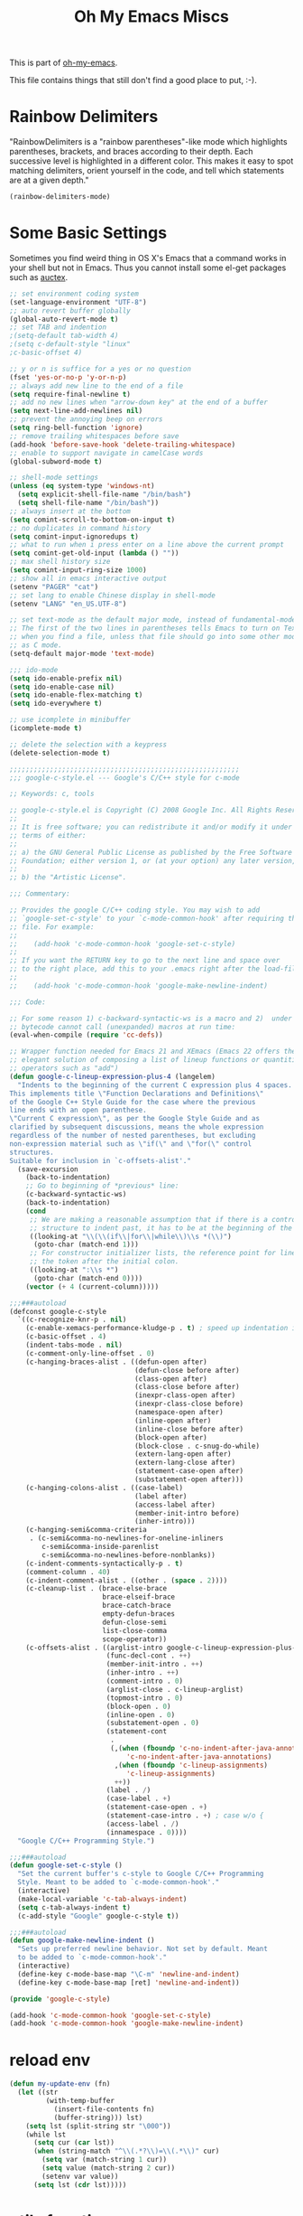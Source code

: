 #+TITLE: Oh My Emacs Miscs
#+OPTIONS: toc:nil num:nil ^:nil

This is part of [[https://github.com/xiaohanyu/oh-my-emacs][oh-my-emacs]].

This file contains things that still don't find a good place to put, :-).

* Rainbow Delimiters
  :PROPERTIES:
  :CUSTOM_ID: rainbow-delimiters
  :END:

"RainbowDelimiters is a "rainbow parentheses"-like mode which highlights
parentheses, brackets, and braces according to their depth. Each successive
level is highlighted in a different color. This makes it easy to spot matching
delimiters, orient yourself in the code, and tell which statements are at a
given depth."

#+NAME: rainbow-delimiters
#+BEGIN_SRC emacs-lisp
(rainbow-delimiters-mode)
#+END_SRC

* Some Basic Settings
  :PROPERTIES:
  :CUSTOM_ID: basic
  :END:

Sometimes you find weird thing in OS X's Emacs that a command works in your
shell but not in Emacs. Thus you cannot install some el-get packages such as
[[http://www.gnu.org/software/auctex/][auctex]].

#+NAME: basic
#+BEGIN_SRC emacs-lisp
;; set environment coding system
(set-language-environment "UTF-8")
;; auto revert buffer globally
(global-auto-revert-mode t)
;; set TAB and indention
;(setq-default tab-width 4)
;(setq c-default-style "linux"
;c-basic-offset 4)

;; y or n is suffice for a yes or no question
(fset 'yes-or-no-p 'y-or-n-p)
;; always add new line to the end of a file
(setq require-final-newline t)
;; add no new lines when "arrow-down key" at the end of a buffer
(setq next-line-add-newlines nil)
;; prevent the annoying beep on errors
(setq ring-bell-function 'ignore)
;; remove trailing whitespaces before save
(add-hook 'before-save-hook 'delete-trailing-whitespace)
;; enable to support navigate in camelCase words
(global-subword-mode t)

;; shell-mode settings
(unless (eq system-type 'windows-nt)
  (setq explicit-shell-file-name "/bin/bash")
  (setq shell-file-name "/bin/bash"))
;; always insert at the bottom
(setq comint-scroll-to-bottom-on-input t)
;; no duplicates in command history
(setq comint-input-ignoredups t)
;; what to run when i press enter on a line above the current prompt
(setq comint-get-old-input (lambda () ""))
;; max shell history size
(setq comint-input-ring-size 1000)
;; show all in emacs interactive output
(setenv "PAGER" "cat")
;; set lang to enable Chinese display in shell-mode
(setenv "LANG" "en_US.UTF-8")

;; set text-mode as the default major mode, instead of fundamental-mode
;; The first of the two lines in parentheses tells Emacs to turn on Text mode
;; when you find a file, unless that file should go into some other mode, such
;; as C mode.
(setq-default major-mode 'text-mode)

;;; ido-mode
(setq ido-enable-prefix nil)
(setq ido-enable-case nil)
(setq ido-enable-flex-matching t)
(setq ido-everywhere t)

;; use icomplete in minibuffer
(icomplete-mode t)

;; delete the selection with a keypress
(delete-selection-mode t)

;;;;;;;;;;;;;;;;;;;;;;;;;;;;;;;;;;;;;;;;;;;;;;;;;;;;;;;;;
;;; google-c-style.el --- Google's C/C++ style for c-mode

;; Keywords: c, tools

;; google-c-style.el is Copyright (C) 2008 Google Inc. All Rights Reserved.
;;
;; It is free software; you can redistribute it and/or modify it under the
;; terms of either:
;;
;; a) the GNU General Public License as published by the Free Software
;; Foundation; either version 1, or (at your option) any later version, or
;;
;; b) the "Artistic License".

;;; Commentary:

;; Provides the google C/C++ coding style. You may wish to add
;; `google-set-c-style' to your `c-mode-common-hook' after requiring this
;; file. For example:
;;
;;    (add-hook 'c-mode-common-hook 'google-set-c-style)
;;
;; If you want the RETURN key to go to the next line and space over
;; to the right place, add this to your .emacs right after the load-file:
;;
;;    (add-hook 'c-mode-common-hook 'google-make-newline-indent)

;;; Code:

;; For some reason 1) c-backward-syntactic-ws is a macro and 2)  under Emacs 22
;; bytecode cannot call (unexpanded) macros at run time:
(eval-when-compile (require 'cc-defs))

;; Wrapper function needed for Emacs 21 and XEmacs (Emacs 22 offers the more
;; elegant solution of composing a list of lineup functions or quantities with
;; operators such as "add")
(defun google-c-lineup-expression-plus-4 (langelem)
  "Indents to the beginning of the current C expression plus 4 spaces.
This implements title \"Function Declarations and Definitions\"
of the Google C++ Style Guide for the case where the previous
line ends with an open parenthese.
\"Current C expression\", as per the Google Style Guide and as
clarified by subsequent discussions, means the whole expression
regardless of the number of nested parentheses, but excluding
non-expression material such as \"if(\" and \"for(\" control
structures.
Suitable for inclusion in `c-offsets-alist'."
  (save-excursion
    (back-to-indentation)
    ;; Go to beginning of *previous* line:
    (c-backward-syntactic-ws)
    (back-to-indentation)
    (cond
     ;; We are making a reasonable assumption that if there is a control
     ;; structure to indent past, it has to be at the beginning of the line.
     ((looking-at "\\(\\(if\\|for\\|while\\)\\s *(\\)")
      (goto-char (match-end 1)))
     ;; For constructor initializer lists, the reference point for line-up is
     ;; the token after the initial colon.
     ((looking-at ":\\s *")
      (goto-char (match-end 0))))
    (vector (+ 4 (current-column)))))

;;;###autoload
(defconst google-c-style
  `((c-recognize-knr-p . nil)
    (c-enable-xemacs-performance-kludge-p . t) ; speed up indentation in XEmacs
    (c-basic-offset . 4)
    (indent-tabs-mode . nil)
    (c-comment-only-line-offset . 0)
    (c-hanging-braces-alist . ((defun-open after)
                               (defun-close before after)
                               (class-open after)
                               (class-close before after)
                               (inexpr-class-open after)
                               (inexpr-class-close before)
                               (namespace-open after)
                               (inline-open after)
                               (inline-close before after)
                               (block-open after)
                               (block-close . c-snug-do-while)
                               (extern-lang-open after)
                               (extern-lang-close after)
                               (statement-case-open after)
                               (substatement-open after)))
    (c-hanging-colons-alist . ((case-label)
                               (label after)
                               (access-label after)
                               (member-init-intro before)
                               (inher-intro)))
    (c-hanging-semi&comma-criteria
     . (c-semi&comma-no-newlines-for-oneline-inliners
        c-semi&comma-inside-parenlist
        c-semi&comma-no-newlines-before-nonblanks))
    (c-indent-comments-syntactically-p . t)
    (comment-column . 40)
    (c-indent-comment-alist . ((other . (space . 2))))
    (c-cleanup-list . (brace-else-brace
                       brace-elseif-brace
                       brace-catch-brace
                       empty-defun-braces
                       defun-close-semi
                       list-close-comma
                       scope-operator))
    (c-offsets-alist . ((arglist-intro google-c-lineup-expression-plus-4)
                        (func-decl-cont . ++)
                        (member-init-intro . ++)
                        (inher-intro . ++)
                        (comment-intro . 0)
                        (arglist-close . c-lineup-arglist)
                        (topmost-intro . 0)
                        (block-open . 0)
                        (inline-open . 0)
                        (substatement-open . 0)
                        (statement-cont
                         .
                         (,(when (fboundp 'c-no-indent-after-java-annotations)
                             'c-no-indent-after-java-annotations)
                          ,(when (fboundp 'c-lineup-assignments)
                             'c-lineup-assignments)
                          ++))
                        (label . /)
                        (case-label . +)
                        (statement-case-open . +)
                        (statement-case-intro . +) ; case w/o {
                        (access-label . /)
                        (innamespace . 0))))
  "Google C/C++ Programming Style.")

;;;###autoload
(defun google-set-c-style ()
  "Set the current buffer's c-style to Google C/C++ Programming
  Style. Meant to be added to `c-mode-common-hook'."
  (interactive)
  (make-local-variable 'c-tab-always-indent)
  (setq c-tab-always-indent t)
  (c-add-style "Google" google-c-style t))

;;;###autoload
(defun google-make-newline-indent ()
  "Sets up preferred newline behavior. Not set by default. Meant
  to be added to `c-mode-common-hook'."
  (interactive)
  (define-key c-mode-base-map "\C-m" 'newline-and-indent)
  (define-key c-mode-base-map [ret] 'newline-and-indent))

(provide 'google-c-style)

(add-hook 'c-mode-common-hook 'google-set-c-style)
(add-hook 'c-mode-common-hook 'google-make-newline-indent)
#+END_SRC

* reload env
#+BEGIN_SRC emacs-lisp
(defun my-update-env (fn)
  (let ((str
         (with-temp-buffer
           (insert-file-contents fn)
           (buffer-string))) lst)
    (setq lst (split-string str "\000"))
    (while lst
      (setq cur (car lst))
      (when (string-match "^\\(.*?\\)=\\(.*\\)" cur)
        (setq var (match-string 1 cur))
        (setq value (match-string 2 cur))
        (setenv var value))
      (setq lst (cdr lst)))))

#+END_SRC

* utils function
#+BEGIN_SRC emacs-lisp
  (defun run-su-shell (command)
    (shell-command (concat "echo " (shell-quote-argument (read-passwd "Password? "))
                           " | sudo -S " command))
    )
  (defun run-shell (command)
    (shell-command (concat command " " (shell-quote-argument (read-string "argument:"))))
    )
  (defun which-utils(file)
    (let ((path (split-string (getenv "PATH") ":")))
      (cl-loop for dir in path
               when (and (string-or-null-p dir) (file-exists-p dir) (file-exists-p (concat dir  "/" file)))
               return (concat dir "/" file)
               )))
#+END_SRC
